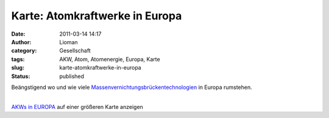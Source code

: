 Karte: Atomkraftwerke in Europa
###############################
:date: 2011-03-14 14:17
:author: Lioman
:category: Gesellschaft
:tags: AKW, Atom, Atomenergie, Europa, Karte
:slug: karte-atomkraftwerke-in-europa
:status: published

Beängstigend wo und wie viele
`Massenvernichtungsbrückentechnologien <https://twitter.com/#!/sa7yr/status/46514716532670464>`__
in Europa rumstehen.

| 
| \ `AKWs in
  EUROPA <http://maps.google.at/maps/ms?ie=UTF8&t=h&source=embed&oe=UTF8&msa=0&msid=212731046368592544065.000474b3dbfa178d4a444&ll=50.226142,14.447623&spn=22.024779,40.291157>`__
  auf einer größeren Karte anzeigen
